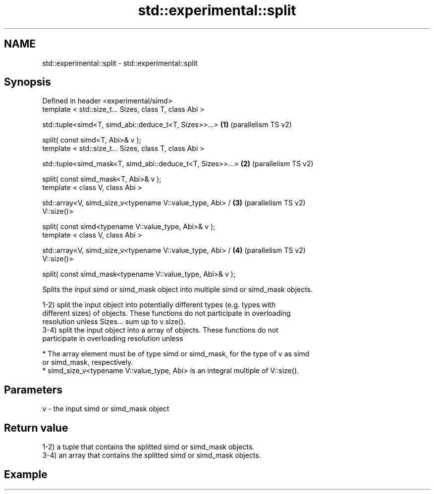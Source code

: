 .TH std::experimental::split 3 "2021.11.17" "http://cppreference.com" "C++ Standard Libary"
.SH NAME
std::experimental::split \- std::experimental::split

.SH Synopsis
   Defined in header <experimental/simd>
   template < std::size_t... Sizes, class T, class Abi >

   std::tuple<simd<T, simd_abi::deduce_t<T, Sizes>>...>         \fB(1)\fP (parallelism TS v2)

   split( const simd<T, Abi>& v );
   template < std::size_t... Sizes, class T, class Abi >

   std::tuple<simd_mask<T, simd_abi::deduce_t<T, Sizes>>...>    \fB(2)\fP (parallelism TS v2)

   split( const simd_mask<T, Abi>& v );
   template < class V, class Abi >

   std::array<V, simd_size_v<typename V::value_type, Abi> /     \fB(3)\fP (parallelism TS v2)
   V::size()>

   split( const simd<typename V::value_type, Abi>& v );
   template < class V, class Abi >

   std::array<V, simd_size_v<typename V::value_type, Abi> /     \fB(4)\fP (parallelism TS v2)
   V::size()>

   split( const simd_mask<typename V::value_type, Abi>& v );

   Splits the input simd or simd_mask object into multiple simd or simd_mask objects.

   1-2) split the input object into potentially different types (e.g. types with
   different sizes) of objects. These functions do not participate in overloading
   resolution unless Sizes... sum up to v.size().
   3-4) split the input object into a array of objects. These functions do not
   participate in overloading resolution unless

     * The array element must be of type simd or simd_mask, for the type of v as simd
       or simd_mask, respectively.
     * simd_size_v<typename V::value_type, Abi> is an integral multiple of V::size().

.SH Parameters

   v - the input simd or simd_mask object

.SH Return value

   1-2) a tuple that contains the splitted simd or simd_mask objects.
   3-4) an array that contains the splitted simd or simd_mask objects.

.SH Example
